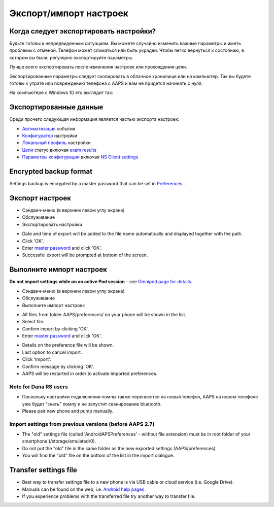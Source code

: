 Экспорт/импорт настроек
**************************************************

Когда следует экспортировать настройки?
==================================================
Будьте готовы к непредвиденным ситуациям. Вы можете случайно изменить важные параметры и иметь проблемы с отменой. Телефон может сломаться или быть украден. Чтобы легко вернуться к состоянию, в котором вы были, регулярно экспортируйте параметры.

Лучше всего экспортировать после изменения настроек или прохождения цели. 

Экспортированные параметры следует скопировать в облачное хранилище или на компьютер. Так вы будете готовы к утрате или повреждению телефона с AAPS и вам не придется начинать с нуля.

На компьютере с Windows 10 это выглядит так:
  
.. image:: ../images/AAPS_ExImportSettingsWin.png
  :alt: AndroidAPS настройки телефона, подключенного к компьютеру

Экспортированные данные
==================================================
Среди прочего следующая информация является частью экспорта настроек:

* `Автоматизация <../Usage/Automation.html>`_ события
* `Конфигуратор <../Configuration/Config-Builder.html>`_ настройки
* `Локальный профиль <../Configuration/Config-Builder.html#local-profile-recommended>`_ настройки
* `Цели <../Usage/Objectives.html>`_ статус включая `exam results <../Usage/Objectives.html#objective-3-prove-your-knowledge>`_
* `Параметры конфигурации <../Configuration/Preferences.html>`_ включая `NS Client settings <../Configuration/Preferences.html#nsclient>`_

Encrypted backup format
==================================================
Settings backup is encrypted by a master password that can be set in `Preferences <../Configuration/Preferences.html#master-password>`_ .


Экспорт настроек
==================================================
* Сэндвич-меню (в верхнем левом углу экрана)
* Обслуживание
* Экспортировать настройки

.. image:: ../images/AAPS_ExportSettings1.png
  :alt: AndroidAPS export settings 1

* Date and time of export will be added to the file name automatically and displayed together with the path.
* Click 'OK'.
* Enter `master password <../Configuration/Preferences.html#master-password>`_ and click 'OK'.
* Successful export will be prompted at bottom of the screen.

.. image:: ../images/AAPS_ExportSettings2.png
  :alt: AndroidAPS export settings 2
  
Выполните импорт настроек
==================================================
**Do not import settings while on an active Pod session** - see `Omnipod page for details <../Configuration/OmnipodEros.html#import-settings-from-previous-aaps>`_.

* Сэндвич-меню (в верхнем левом углу экрана)
* Обслуживание
* Выполните импорт настроек

.. image:: ../images/AAPS_ImportSettings1.png
  :alt: AndroidAPS import settings 1

* All files from folder AAPS/preferences/ on your phone will be shown in the list.
* Select file.
* Confirm import by clicking 'OK'.
* Enter `master password <../Configuration/Preferences.html#master-password>`_ and click 'OK'.

.. image:: ../images/AAPS_ImportSettings2.png
  :alt: AndroidAPS import settings 2

* Details on the preference file will be shown.
* Last option to cancel import.
* Click 'Import'.
* Confirm message by clicking 'OK'.
* AAPS will be restarted in order to activate imported preferences.

Note for Dana RS users
------------------------------------------------------------
* Поскольку настройки подключения помпы также переносятся на новый телефон, AAPS на новом телефоне уже будет "знать" помпу и не запустит сканирование bluetooth. 
* Please pair new phone and pump manually.

Import settings from previous versions (before AAPS 2.7)
------------------------------------------------------------
* The "old" settings file (called 'AndroidAPSPreferences' - without file extension) must be in root folder of your smartphone (/storage/emulated/0).
* Do not put the "old" file in the same folder as the new exported settings (AAPS/preferences).
* You will find the "old" file on the bottom of the list in the import dialogue.

Transfer settings file
==================================================
* Best way to transfer settings file to a new phone is via USB cable or cloud service (i.e. Google Drive).
* Manuals can be found on the web, i.e. `Android help pages <https://support.google.com/android/answer/9064445?hl=en>`_.
* If you experience problems with the transferred file try another way to transfer file.
